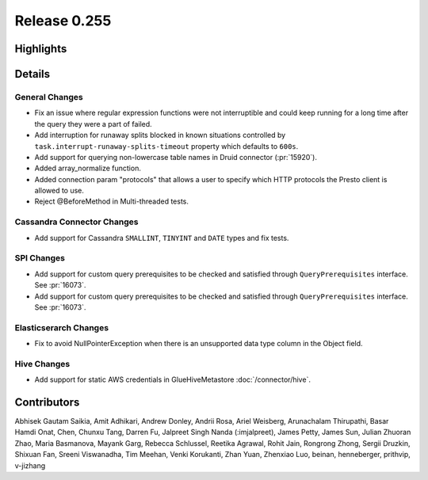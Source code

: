 =============
Release 0.255
=============

**Highlights**
==============

**Details**
===========

General Changes
_______________
* Fix an issue where regular expression functions were not interruptible and could  keep running for a long time after the query they were a part of failed.
* Add interruption for runaway splits blocked in known situations controlled by ``task.interrupt-runaway-splits-timeout`` property which defaults to ``600s``.
* Add support for querying non-lowercase table names in Druid connector (:pr:`15920`).
* Added array_normalize function.
* Added connection param "protocols" that allows a user to specify which HTTP protocols the Presto client is allowed to use.
* Reject @BeforeMethod in Multi-threaded tests.

Cassandra Connector Changes
___________________________
* Add support for Cassandra ``SMALLINT``, ``TINYINT`` and ``DATE`` types and fix tests.

SPI Changes
___________
* Add support for custom query prerequisites to be checked and satisfied through ``QueryPrerequisites`` interface. See :pr:`16073`.
* Add support for custom query prerequisites to be checked and satisfied through ``QueryPrerequisites`` interface. See :pr:`16073`.

Elasticserarch Changes
______________________
* Fix to avoid NullPointerException when there is an unsupported data type column in the Object field.

Hive Changes
____________
* Add support for static AWS credentials in GlueHiveMetastore :doc:`/connector/hive`.

**Contributors**
================

Abhisek Gautam Saikia, Amit Adhikari, Andrew Donley, Andrii Rosa, Ariel Weisberg, Arunachalam Thirupathi, Basar Hamdi Onat, Chen, Chunxu Tang, Darren Fu, Jalpreet Singh Nanda (:imjalpreet), James Petty, James Sun, Julian Zhuoran Zhao, Maria Basmanova, Mayank Garg, Rebecca Schlussel, Reetika Agrawal, Rohit Jain, Rongrong Zhong, Sergii Druzkin, Shixuan Fan, Sreeni Viswanadha, Tim Meehan, Venki Korukanti, Zhan Yuan, Zhenxiao Luo, beinan, henneberger, prithvip, v-jizhang

